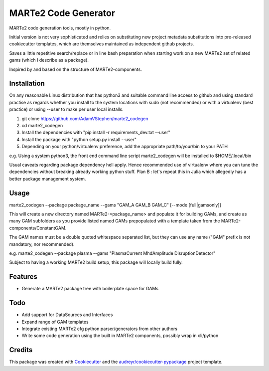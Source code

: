 =====================
MARTe2 Code Generator
=====================

MARTe2 code generation tools, mostly in python.

Initial version is not very sophisticated and relies on substituting new project metadata substitutions
into pre-released cookiecutter templates, which are themselves maintained as independent github projects.

Saves a little repetitive search/replace or in line bash preparation when starting work on a new MARTe2
set of related gams (which I describe as a package).

Inspired by and based on the structure of MARTe2-components.

Installation
------------
On any reasonable Linux distribution that has python3 and suitable command line access to github
and using standard practise as regards whether you install to the system locations with sudo (not recommended)
or with a virtualenv (best practice) or using --user to make per user local installs.

1. git clone https://github.com/AdamVStephen/marte2_codegen
2. cd marte2_codegen 
3. Install the dependencies with "pip install -r requirements_dev.txt --user"
4. Install the package with "python setup.py install --user"
5. Depending on your python/virtualenv preference, add the appropriate path/to/your/bin to your PATH

e.g. Using a system python3, the front end command line script marte2_codegen will be installed to $HOME/.local/bin

Usual caveats regarding package dependency hell apply.  Hence recommended use of virtualenv where you can tune the
dependencies without breaking already working python stuff.  Plan B : let's repeat this in Julia which allegedly
has a better package management system.

Usage
-----
marte2_codegen --package package_name --gams "GAM_A GAM_B GAM_C" [--mode [full|gamsonly]]

This will create a new directory named MARTe2-<package_name> and populate it for building GAMs, and create as many 
GAM subfolders as you provide listed named GAMs prepopulated with a template taken from the MARTe2-components/ConstantGAM.

The GAM names must be a double quoted whitespace separated list, but they can use any name ("GAM" prefix is not mandatory, nor recommended).

e.g. marte2_codegen --package plasma --gams "PlasmaCurrent MhdAmplitude DisruptionDetector"

Subject to having a working MARTe2 build setup, this package will locally build fully.

Features
--------

* Generate a MARTe2 package tree with boilerplate space for GAMs

Todo
----

* Add support for DataSources and Interfaces
* Expand range of GAM templates
* Integrate existing MARTe2 cfg python parser/generators from other authors
* Write some code generation using the built in MARTe2 components, possibly wrap in cli/python

Credits
-------

This package was created with Cookiecutter_ and the `audreyr/cookiecutter-pypackage`_ project template.

.. _Cookiecutter: https://github.com/audreyr/cookiecutter
.. _`audreyr/cookiecutter-pypackage`: https://github.com/audreyr/cookiecutter-pypackage
